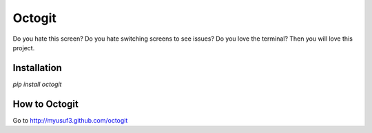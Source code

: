 ========
Octogit
========

Do you hate this screen? Do you hate switching screens to see issues? Do you love the terminal? Then you will love this project.


.. image:: http://i.imgur.com/jbIqh.jpg


Installation
============

`pip install octogit`


How to Octogit
==============

Go to http://myusuf3.github.com/octogit
